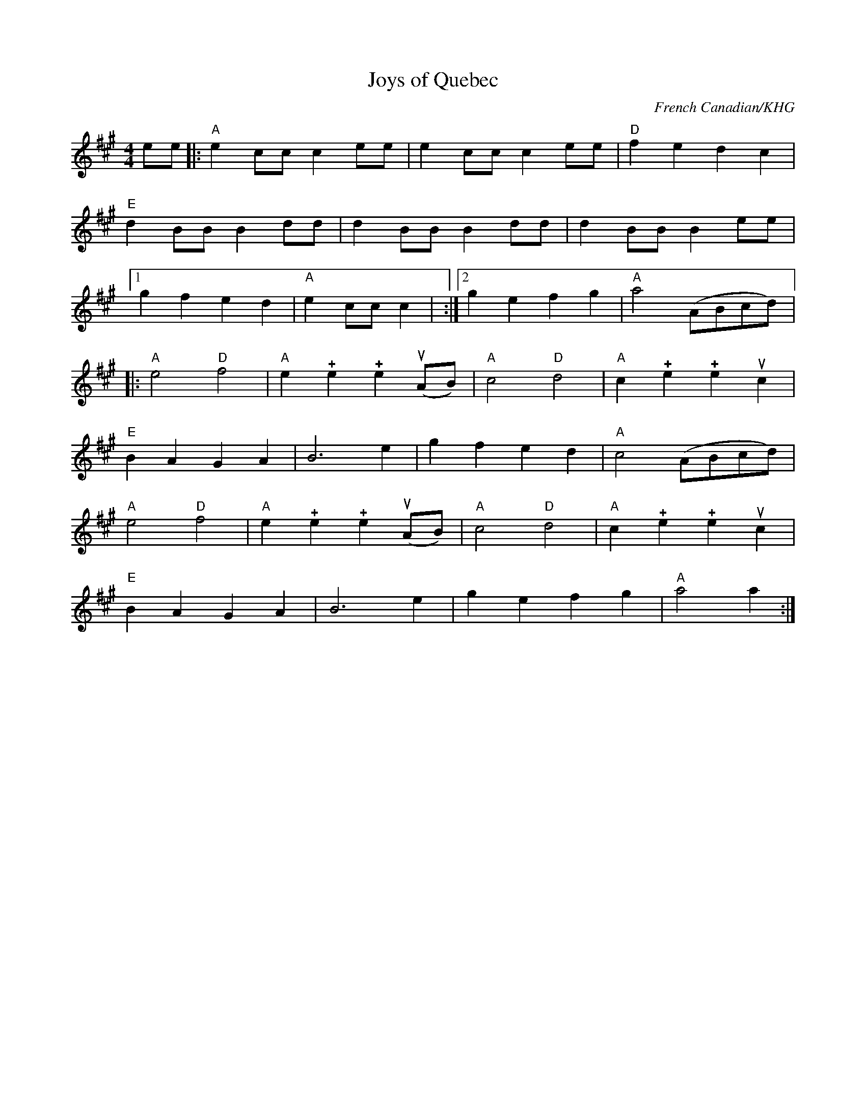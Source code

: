 
X:73
T:Joys of Quebec
C:French Canadian/KHG
M:4/4
K:A
L:1/8
ee |: "A" e2 cc c2 ee | e2 cc c2 ee | "D" f2 e2 d2 c2 |
"E" d2 BB B2 dd | d2 BB B2 dd | d2 BB B2 ee |1
g2 f2 e2 d2 | "A" e2 cc c2 | :|2  g2 e2 f2 g2 | "A" a4 (ABcd) |:
"A" e4 "D" f4 | "A" e2 !+!e2 !+!e2 u(AB) | "A" c4 "D" d4 | "A" c2 !+!e2 !+!e2 uc2 |
"E" B2 A2 G2 A2 | B6 e2 | g2 f2 e2 d2 | "A" c4 (ABcd) |
"A" e4 "D" f4 | "A" e2 !+!e2 !+!e2 u(AB) | "A" c4 "D" d4 | "A" c2 !+!e2 !+!e2 uc2 |
"E" B2 A2 G2 A2 | B6 e2 | g2 e2 f2 g2 | "A" a4 a2 :|
% 2016 Sep 12:  Kate's version for her vn students



X:74
T:Joys of Quebec
C:French Canadian/KHG
M:4/4
K:A
L:1/8
ee |:  e2 cc c2 ee | e2 cc c2 ee |  f2 e2 d2 c2 |
 d2 BB B2 dd | d2 BB B2 dd | d2 BB B2 ee |1
g2 f2 e2 d2 |  e2 cc c2 | :|2  g2 e2 f2 g2 |  a4 (ABcd) |:
 e4  f4 |  e2 !+!e2 !+!e2 u(AB) |  c4  d4 |  c2 !+!e2 !+!e2 uc2 |
 B2 A2 G2 A2 | B6 e2 | g2 f2 e2 d2 |  c4 (ABcd) |
 e4  f4 |  e2 !+!e2 !+!e2 u(AB) |  c4  d4 |  c2 !+!e2 !+!e2 uc2 |
 B2 A2 G2 A2 | B6 e2 | g2 e2 f2 g2 |  a4 a2 :|
% 2016 Sep 12:  Kate's version for her vn students: same as above,  minus chords
